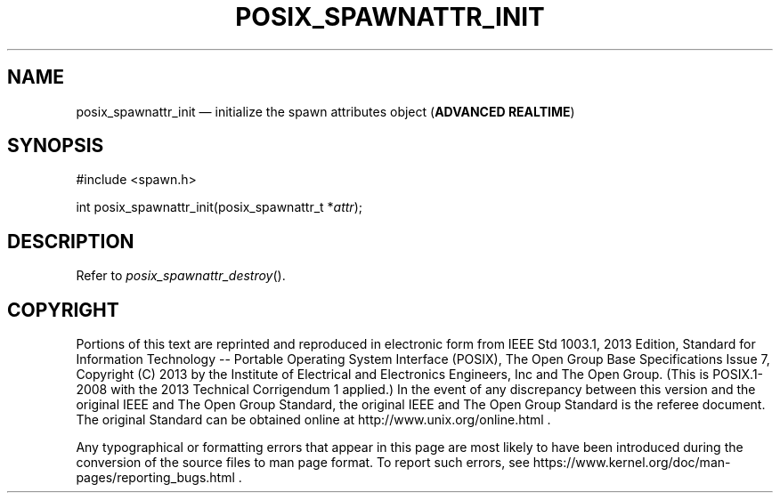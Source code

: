 '\" et
.TH POSIX_SPAWNATTR_INIT "3" 2013 "IEEE/The Open Group" "POSIX Programmer's Manual"

.SH NAME
posix_spawnattr_init
\(em initialize the spawn attributes object
(\fBADVANCED REALTIME\fP)
.SH SYNOPSIS
.LP
.nf
#include <spawn.h>
.P
int posix_spawnattr_init(posix_spawnattr_t *\fIattr\fP);
.fi
.SH DESCRIPTION
Refer to
.IR "\fIposix_spawnattr_destroy\fR\^(\|)".
.SH COPYRIGHT
Portions of this text are reprinted and reproduced in electronic form
from IEEE Std 1003.1, 2013 Edition, Standard for Information Technology
-- Portable Operating System Interface (POSIX), The Open Group Base
Specifications Issue 7, Copyright (C) 2013 by the Institute of
Electrical and Electronics Engineers, Inc and The Open Group.
(This is POSIX.1-2008 with the 2013 Technical Corrigendum 1 applied.) In the
event of any discrepancy between this version and the original IEEE and
The Open Group Standard, the original IEEE and The Open Group Standard
is the referee document. The original Standard can be obtained online at
http://www.unix.org/online.html .

Any typographical or formatting errors that appear
in this page are most likely
to have been introduced during the conversion of the source files to
man page format. To report such errors, see
https://www.kernel.org/doc/man-pages/reporting_bugs.html .
